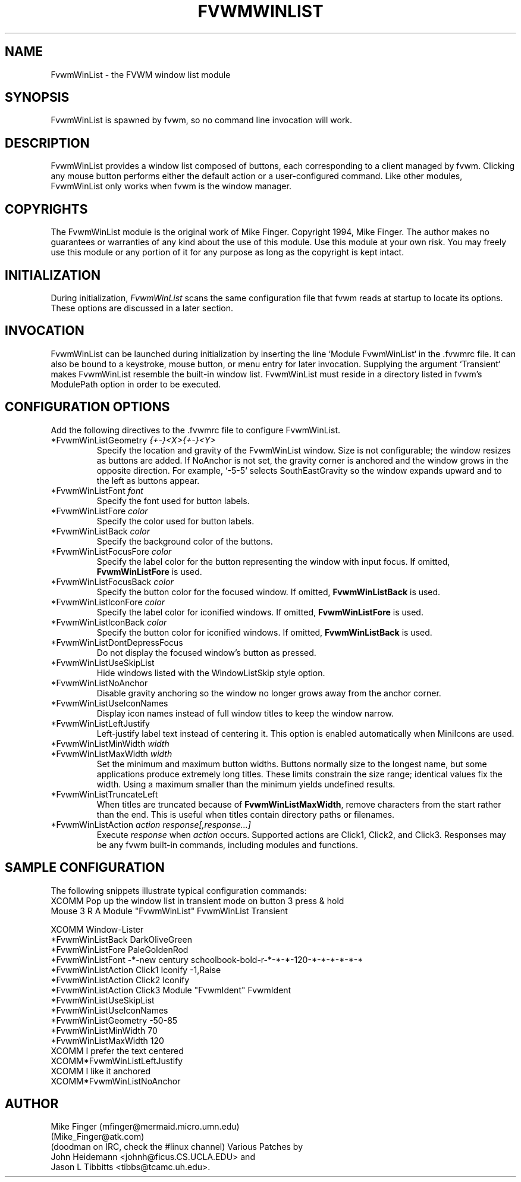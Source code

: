 .\" $OpenBSD: FvwmWinList.1,v 1.1.1.1 2006/11/26 10:53:55 matthieu Exp $
.\" t
.\" @(#)FvwmWinList.1 1995.5.27
.TH FVWMWINLIST 1 "May 27, 1995" "0.4" "FVWM Modules"
.UC
.SH NAME
FvwmWinList \- the FVWM window list module
.SH SYNOPSIS
FvwmWinList is spawned by fvwm, so no command line invocation will work.
.SH DESCRIPTION
FvwmWinList provides a window list composed of buttons, each corresponding to a
client managed by fvwm. Clicking any mouse button performs either the default
action or a user-configured command. Like other modules, FvwmWinList only works
when fvwm is the window manager.
.SH COPYRIGHTS
The FvwmWinList module is the original work of Mike Finger.
Copyright 1994, Mike Finger. The author makes no guarantees or warranties of
any kind about the use of this module. Use this module at your own risk. You
may freely use this module or any portion of it for any purpose as long as the
copyright is kept intact.
.SH INITIALIZATION
During initialization, \fIFvwmWinList\fP scans the same configuration file that
fvwm reads at startup to locate its options. These options are discussed in a
later section.
.SH INVOCATION
FvwmWinList can be launched during initialization by inserting the line `Module
FvwmWinList` in the .fvwmrc file.
It can also be bound to a keystroke, mouse button, or menu entry for later
invocation. Supplying the argument `Transient` makes FvwmWinList resemble the
built-in window list.
FvwmWinList must reside in a directory listed in fvwm's ModulePath option in
order to be executed.
.SH CONFIGURATION OPTIONS
Add the following directives to the .fvwmrc file to configure FvwmWinList.
.IP "*FvwmWinListGeometry \fI{+-}<X>{+-}<Y>\fP"
Specify the location and gravity of the FvwmWinList window. Size is not
configurable; the window resizes as buttons are added. If NoAnchor is not set,
the gravity corner is anchored and the window grows in the opposite direction.
For example, `-5-5` selects SouthEastGravity so the window expands upward and to
the left as buttons appear.
.IP "*FvwmWinListFont \fIfont\fP"
Specify the font used for button labels.
.IP "*FvwmWinListFore \fIcolor\fP"
Specify the color used for button labels.
.IP "*FvwmWinListBack \fIcolor\fP"
Specify the background color of the buttons.
.IP "*FvwmWinListFocusFore \fIcolor\fP"
Specify the label color for the button representing the window with input
focus. If omitted, \fBFvwmWinListFore\fP is used.
.IP "*FvwmWinListFocusBack \fIcolor\fP"
Specify the button color for the focused window. If omitted,
\fBFvwmWinListBack\fP is used.
.IP "*FvwmWinListIconFore \fIcolor\fP"
Specify the label color for iconified windows. If omitted,
\fBFvwmWinListFore\fP is used.
.IP "*FvwmWinListIconBack \fIcolor\fP"
Specify the button color for iconified windows. If omitted,
\fBFvwmWinListBack\fP is used.
.IP "*FvwmWinListDontDepressFocus"
Do not display the focused window's button as pressed.
.IP "*FvwmWinListUseSkipList"
Hide windows listed with the WindowListSkip style option.
.IP "*FvwmWinListNoAnchor"
Disable gravity anchoring so the window no longer grows away from the anchor
corner.
.IP "*FvwmWinListUseIconNames"
Display icon names instead of full window titles to keep the window narrow.
.IP "*FvwmWinListLeftJustify"
Left-justify label text instead of centering it. This option is enabled
automatically when MiniIcons are used.
.IP "*FvwmWinListMinWidth \fIwidth\fP"
.IP "*FvwmWinListMaxWidth \fIwidth\fP"
Set the minimum and maximum button widths. Buttons normally size to the longest
name, but some applications produce extremely long titles.
These limits constrain the size range; identical values fix the width.
Using a maximum smaller than the minimum yields undefined results.
.IP "*FvwmWinListTruncateLeft"
When titles are truncated because of \fBFvwmWinListMaxWidth\fP, remove
characters from the start rather than the end.
This is useful when titles contain directory paths or filenames.
.IP "*FvwmWinListAction \fIaction response[,response...]\fP"
Execute \fIresponse\fP when \fIaction\fP occurs. Supported actions are Click1,
Click2, and Click3. Responses may be any fvwm built-in commands, including
modules and functions.
.SH SAMPLE CONFIGURATION
The following snippets illustrate typical configuration commands:
.nf
XCOMM Pop up the window list in transient mode on button 3 press & hold
Mouse 3   R   A   Module "FvwmWinList" FvwmWinList Transient

XCOMM Window-Lister
*FvwmWinListBack DarkOliveGreen
*FvwmWinListFore PaleGoldenRod
*FvwmWinListFont -*-new century schoolbook-bold-r-*-*-*-120-*-*-*-*-*-*
*FvwmWinListAction Click1 Iconify -1,Raise
*FvwmWinListAction Click2 Iconify
*FvwmWinListAction Click3 Module "FvwmIdent" FvwmIdent
*FvwmWinListUseSkipList
*FvwmWinListUseIconNames
*FvwmWinListGeometry -50-85
*FvwmWinListMinWidth 70
*FvwmWinListMaxWidth 120
XCOMM I prefer the text centered
XCOMM*FvwmWinListLeftJustify
XCOMM I like it anchored
XCOMM*FvwmWinListNoAnchor
.fi
.SH AUTHOR
Mike Finger (mfinger@mermaid.micro.umn.edu)
            (Mike_Finger@atk.com)
            (doodman on IRC, check the #linux channel)
Various Patches by
   John Heidemann <johnh@ficus.CS.UCLA.EDU> and
   Jason L Tibbitts <tibbs@tcamc.uh.edu>.
